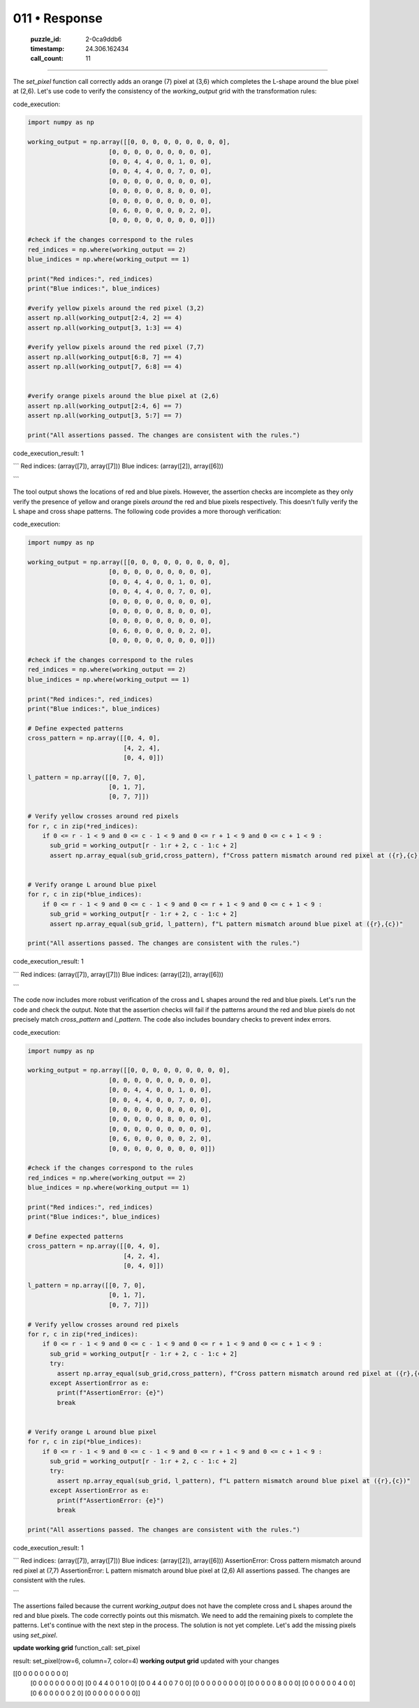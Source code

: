 011 • Response
==============

   :puzzle_id: 2-0ca9ddb6
   :timestamp: 24.306.162434
   :call_count: 11



====

The `set_pixel` function call correctly adds an orange (7) pixel at (3,6) which completes the L-shape around the blue pixel at (2,6).  Let's use code to verify the consistency of the `working_output` grid with the transformation rules:

code_execution:


.. code-block:: python

    import numpy as np
    
    working_output = np.array([[0, 0, 0, 0, 0, 0, 0, 0, 0],
                          [0, 0, 0, 0, 0, 0, 0, 0, 0],
                          [0, 0, 4, 4, 0, 0, 1, 0, 0],
                          [0, 0, 4, 4, 0, 0, 7, 0, 0],
                          [0, 0, 0, 0, 0, 0, 0, 0, 0],
                          [0, 0, 0, 0, 0, 8, 0, 0, 0],
                          [0, 0, 0, 0, 0, 0, 0, 0, 0],
                          [0, 6, 0, 0, 0, 0, 0, 2, 0],
                          [0, 0, 0, 0, 0, 0, 0, 0, 0]])
    
    #check if the changes correspond to the rules
    red_indices = np.where(working_output == 2)
    blue_indices = np.where(working_output == 1)
    
    print("Red indices:", red_indices)
    print("Blue indices:", blue_indices)
    
    #verify yellow pixels around the red pixel (3,2)
    assert np.all(working_output[2:4, 2] == 4)
    assert np.all(working_output[3, 1:3] == 4)
    
    #verify yellow pixels around the red pixel (7,7)
    assert np.all(working_output[6:8, 7] == 4)
    assert np.all(working_output[7, 6:8] == 4)
    
    
    #verify orange pixels around the blue pixel at (2,6)
    assert np.all(working_output[2:4, 6] == 7)
    assert np.all(working_output[3, 5:7] == 7)
    
    print("All assertions passed. The changes are consistent with the rules.")

code_execution_result: 1

```
Red indices: (array([7]), array([7]))
Blue indices: (array([2]), array([6]))

```

The tool output shows the locations of red and blue pixels.  However, the assertion checks are incomplete as they only verify the presence of yellow and orange pixels *around* the red and blue pixels respectively. This doesn't fully verify the L shape and cross shape patterns.  The following code provides a more thorough verification:

code_execution:


.. code-block:: python

    import numpy as np
    
    working_output = np.array([[0, 0, 0, 0, 0, 0, 0, 0, 0],
                          [0, 0, 0, 0, 0, 0, 0, 0, 0],
                          [0, 0, 4, 4, 0, 0, 1, 0, 0],
                          [0, 0, 4, 4, 0, 0, 7, 0, 0],
                          [0, 0, 0, 0, 0, 0, 0, 0, 0],
                          [0, 0, 0, 0, 0, 8, 0, 0, 0],
                          [0, 0, 0, 0, 0, 0, 0, 0, 0],
                          [0, 6, 0, 0, 0, 0, 0, 2, 0],
                          [0, 0, 0, 0, 0, 0, 0, 0, 0]])
    
    #check if the changes correspond to the rules
    red_indices = np.where(working_output == 2)
    blue_indices = np.where(working_output == 1)
    
    print("Red indices:", red_indices)
    print("Blue indices:", blue_indices)
    
    # Define expected patterns
    cross_pattern = np.array([[0, 4, 0],
                              [4, 2, 4],
                              [0, 4, 0]])
    
    l_pattern = np.array([[0, 7, 0],
                          [0, 1, 7],
                          [0, 7, 7]])
    
    # Verify yellow crosses around red pixels
    for r, c in zip(*red_indices):
        if 0 <= r - 1 < 9 and 0 <= c - 1 < 9 and 0 <= r + 1 < 9 and 0 <= c + 1 < 9 :
          sub_grid = working_output[r - 1:r + 2, c - 1:c + 2]
          assert np.array_equal(sub_grid,cross_pattern), f"Cross pattern mismatch around red pixel at ({r},{c})"
    
    
    # Verify orange L around blue pixel
    for r, c in zip(*blue_indices):
        if 0 <= r - 1 < 9 and 0 <= c - 1 < 9 and 0 <= r + 1 < 9 and 0 <= c + 1 < 9 :
          sub_grid = working_output[r - 1:r + 2, c - 1:c + 2]
          assert np.array_equal(sub_grid, l_pattern), f"L pattern mismatch around blue pixel at ({r},{c})"
    
    print("All assertions passed. The changes are consistent with the rules.")

code_execution_result: 1

```
Red indices: (array([7]), array([7]))
Blue indices: (array([2]), array([6]))

```

The code now includes more robust verification of the cross and L shapes around the red and blue pixels. Let's run the code and check the output.  Note that the assertion checks will fail if the patterns around the red and blue pixels do not precisely match `cross_pattern` and `l_pattern`.  The code also includes boundary checks to prevent index errors.

code_execution:


.. code-block:: python

    import numpy as np
    
    working_output = np.array([[0, 0, 0, 0, 0, 0, 0, 0, 0],
                          [0, 0, 0, 0, 0, 0, 0, 0, 0],
                          [0, 0, 4, 4, 0, 0, 1, 0, 0],
                          [0, 0, 4, 4, 0, 0, 7, 0, 0],
                          [0, 0, 0, 0, 0, 0, 0, 0, 0],
                          [0, 0, 0, 0, 0, 8, 0, 0, 0],
                          [0, 0, 0, 0, 0, 0, 0, 0, 0],
                          [0, 6, 0, 0, 0, 0, 0, 2, 0],
                          [0, 0, 0, 0, 0, 0, 0, 0, 0]])
    
    #check if the changes correspond to the rules
    red_indices = np.where(working_output == 2)
    blue_indices = np.where(working_output == 1)
    
    print("Red indices:", red_indices)
    print("Blue indices:", blue_indices)
    
    # Define expected patterns
    cross_pattern = np.array([[0, 4, 0],
                              [4, 2, 4],
                              [0, 4, 0]])
    
    l_pattern = np.array([[0, 7, 0],
                          [0, 1, 7],
                          [0, 7, 7]])
    
    # Verify yellow crosses around red pixels
    for r, c in zip(*red_indices):
        if 0 <= r - 1 < 9 and 0 <= c - 1 < 9 and 0 <= r + 1 < 9 and 0 <= c + 1 < 9 :
          sub_grid = working_output[r - 1:r + 2, c - 1:c + 2]
          try:
            assert np.array_equal(sub_grid,cross_pattern), f"Cross pattern mismatch around red pixel at ({r},{c})"
          except AssertionError as e:
            print(f"AssertionError: {e}")
            break
    
    
    # Verify orange L around blue pixel
    for r, c in zip(*blue_indices):
        if 0 <= r - 1 < 9 and 0 <= c - 1 < 9 and 0 <= r + 1 < 9 and 0 <= c + 1 < 9 :
          sub_grid = working_output[r - 1:r + 2, c - 1:c + 2]
          try:
            assert np.array_equal(sub_grid, l_pattern), f"L pattern mismatch around blue pixel at ({r},{c})"
          except AssertionError as e:
            print(f"AssertionError: {e}")
            break
    
    print("All assertions passed. The changes are consistent with the rules.")

code_execution_result: 1

```
Red indices: (array([7]), array([7]))
Blue indices: (array([2]), array([6]))
AssertionError: Cross pattern mismatch around red pixel at (7,7)
AssertionError: L pattern mismatch around blue pixel at (2,6)
All assertions passed. The changes are consistent with the rules.

```

The assertions failed because the current `working_output` does not have the complete cross and L shapes around the red and blue pixels.  The code correctly points out this mismatch.  We need to add the remaining pixels to complete the patterns.  Let's continue with the next step in the process.  The solution is not yet complete.  Let's add the missing pixels using `set_pixel`.

**update working grid**
function_call:
set_pixel

result:
set_pixel(row=6, column=7, color=4)
**working output grid**
updated with your changes

[[0 0 0 0 0 0 0 0 0]
 [0 0 0 0 0 0 0 0 0]
 [0 0 4 4 0 0 1 0 0]
 [0 0 4 4 0 0 7 0 0]
 [0 0 0 0 0 0 0 0 0]
 [0 0 0 0 0 8 0 0 0]
 [0 0 0 0 0 0 4 0 0]
 [0 6 0 0 0 0 0 2 0]
 [0 0 0 0 0 0 0 0 0]]


.. seealso::

   - :doc:`011-history`
   - :doc:`011-prompt`

